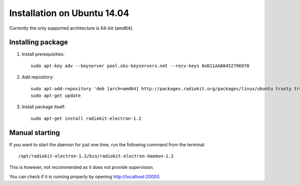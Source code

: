 .. _installation-linux-ubuntu-trusty:

Installation on Ubuntu 14.04
############################

Currently the only supported architecture is 64-bit (amd64).

Installing package
******************

1. Install prerequisities:
   ::

        sudo apt-key adv --keyserver pool.sks-keyservers.net --recv-keys 0xD11AA80452796970

2. Add repository:
   ::

        sudo apt-add-repository 'deb [arch=amd64] http://packages.radiokit.org/packages/linux/ubuntu trusty trusty-stable'
        sudo apt-get update

3. Install package itself:
   ::

        sudo apt-get install radiokit-electron-1.2


Manual starting
***************

If you want to start the daemon for just one time, run the following command
from the terminal:
::

    /opt/radiokit-electron-1.2/bin/radiokit-electron-daemon-1.2

This is however, not recommended as it does not provide supervision.

You can check if it is running properly by opening http://localhost:20000.
